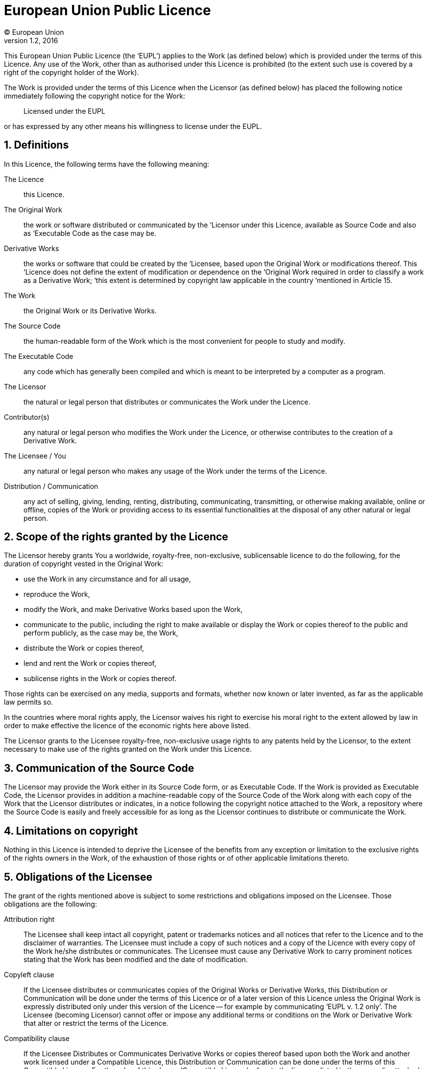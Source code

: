 = European Union Public Licence
(C) European Union
v1.2, 2016
:sectnums:

This European Union Public Licence (the '`EUPL`') applies to the Work (as defined below) which is provided under the terms of this Licence.
Any use of the Work, other than as authorised under this Licence is prohibited (to the extent such use is covered by a right of the copyright holder of the Work).

The Work is provided under the terms of this Licence when the Licensor (as defined below) has placed the following notice immediately following the copyright notice for the Work:
____
Licensed under the EUPL
____
or has expressed by any other means his willingness to license under the EUPL.

== Definitions

In this Licence, the following terms have the following meaning:

The Licence::
  this Licence.
The Original Work::
  the work or software distributed or communicated by the ‘Licensor under this Licence, available as Source Code and also as ‘Executable Code as the case may be.
Derivative Works::
  the works or software that could be created by the ‘Licensee, based upon the Original Work or modifications thereof.
  This ‘Licence does not define the extent of modification or dependence on the ‘Original Work required in order to classify a work as a Derivative Work; ‘this extent is determined by copyright law applicable in the country ‘mentioned in Article 15.
The Work::
  the Original Work or its Derivative Works.
The Source Code::
  the human-readable form of the Work which is the most convenient for people to study and modify.
The Executable Code::
  any code which has generally been compiled and which is meant to be interpreted by a computer as a program.
The Licensor::
  the natural or legal person that distributes or communicates the Work under the Licence.
Contributor(s)::
  any natural or legal person who modifies the Work under the Licence, or otherwise contributes to the creation of a Derivative Work.
The Licensee / You::
  any natural or legal person who makes any usage of the Work under the terms of the Licence.
Distribution / Communication::
  any act of selling, giving, lending, renting, distributing, communicating, transmitting, or otherwise making available, online or offline, copies of the Work or providing access to its essential functionalities at the disposal of any other natural or legal person.

== Scope of the rights granted by the Licence

The Licensor hereby grants You a worldwide, royalty-free, non-exclusive, sublicensable licence to do the following, for the duration of copyright vested in the Original Work:

* use the Work in any circumstance and for all usage,
* reproduce the Work,
* modify the Work, and make Derivative Works based upon the Work,
* communicate to the public, including the right to make available or display the Work or copies thereof to the public and perform publicly, as the case may be, the Work,
* distribute the Work or copies thereof,
* lend and rent the Work or copies thereof,
* sublicense rights in the Work or copies thereof.

Those rights can be exercised on any media, supports and formats, whether now known or later invented, as far as the applicable law permits so.

In the countries where moral rights apply, the Licensor waives his right to exercise his moral right to the extent allowed by law in order to make effective the licence of the economic rights here above listed.

The Licensor grants to the Licensee royalty-free, non-exclusive usage rights to any patents held by the Licensor, to the extent necessary to make use of the rights granted on the Work under this Licence.

== Communication of the Source Code

The Licensor may provide the Work either in its Source Code form, or as
Executable Code.
If the Work is provided as Executable Code, the Licensor provides in addition a machine-readable copy of the Source Code of the Work along with each copy of the Work that the Licensor distributes or indicates, in a notice following the copyright notice attached to the Work, a repository where the Source Code is easily and freely accessible for as long as the Licensor continues to distribute or communicate the Work.

== Limitations on copyright

Nothing in this Licence is intended to deprive the Licensee of the benefits from any exception or limitation to the exclusive rights of the rights owners in the Work, of the exhaustion of those rights or of other applicable limitations thereto.

== Obligations of the Licensee

The grant of the rights mentioned above is subject to some restrictions and obligations imposed on the Licensee.
Those obligations are the following:

Attribution right::
The Licensee shall keep intact all copyright, patent or trademarks notices and all notices that refer to the Licence and to the disclaimer of warranties.
The Licensee must include a copy of such notices and a copy of the Licence with every copy of the Work he/she distributes or communicates.
The Licensee must cause any Derivative Work to carry prominent notices stating that the Work has been modified and the date of modification.

Copyleft clause::
If the Licensee distributes or communicates copies of the Original Works or Derivative Works, this Distribution or Communication will be done under the terms of this Licence or of a later version of this Licence unless the Original Work is expressly distributed only under this version of the Licence -- for example by communicating '`EUPL v. 1.2 only`'.
The Licensee (becoming Licensor) cannot offer or impose any additional terms or conditions on the Work or Derivative Work that alter or restrict the terms of the Licence.

Compatibility clause::
If the Licensee Distributes or Communicates Derivative Works or copies thereof based upon both the Work and another work licensed under a Compatible Licence, this Distribution or Communication can be done under the terms of this Compatible Licence.
For the sake of this clause, '`Compatible Licence`' refers to the licences listed in the appendix attached to this Licence.
Should the Licensee's obligations under the Compatible Licence conflict with his/her obligations under this Licence, the obligations of the Compatible Licence shall prevail.

Provision of Source Code::
When distributing or communicating copies of the Work, the Licensee will provide a machine-readable copy of the Source Code or indicate a repository where this Source will be easily and freely available for as long as the Licensee continues to distribute or communicate the Work.

Legal Protection::
This Licence does not grant permission to use the trade names, trademarks, service marks, or names of the Licensor, except as required for reasonable and customary use in describing the origin of the Work and reproducing the content of the copyright notice.

== Chain of Authorship

The original Licensor warrants that the copyright in the Original Work granted hereunder is owned by him/her or licensed to him/her and that he/she has the power and authority to grant the Licence.

Each Contributor warrants that the copyright in the modifications he/she brings to the Work are owned by him/her or licensed to him/her and that he/she has the power and authority to grant the Licence.

Each time You accept the Licence, the original Licensor and subsequent Contributors grant You a licence to their contributions to the Work, under the terms of this Licence.

== Disclaimer of Warranty

The Work is a work in progress, which is continuously improved by numerous Contributors.
It is not a finished work and may therefore contain defects or '`bugs`' inherent to this type of development.

For the above reason, the Work is provided under the Licence on an '`as is`' basis and without warranties of any kind concerning the Work, including without limitation merchantability, fitness for a particular purpose, absence of defects or errors, accuracy, non-infringement of intellectual property rights other than copyright as stated in Article 6 of this Licence.

This disclaimer of warranty is an essential part of the Licence and a condition for the grant of any rights to the Work.

== Disclaimer of Liability

Except in the cases of wilful misconduct or damages directly caused to natural persons, the Licensor will in no event be liable for any direct or indirect, material or moral, damages of any kind, arising out of the Licence or of the use of the Work, including without limitation, damages for loss of goodwill, work stoppage, computer failure or malfunction, loss of data or any commercial damage, even if the Licensor has been advised of the possibility of such damage.
However, the Licensor will be liable under statutory product liability laws as far such laws apply to the Work.

== Additional agreements

While distributing the Work, You may choose to conclude an additional agreement, defining obligations or services consistent with this Licence.
However, if accepting obligations, You may act only on your own behalf and on your sole responsibility, not on behalf of the original Licensor or any other Contributor, and only if You agree to indemnify, defend, and hold each Contributor harmless for any liability incurred by, or claims asserted against such Contributor by the fact You have accepted any warranty or additional liability.

== Acceptance of the Licence

The provisions of this Licence can be accepted by clicking on an icon '`I agree`' placed under the bottom of a window displaying the text of this Licence or by affirming consent in any other similar way, in accordance with the rules of applicable law.
Clicking on that icon indicates your clear and irrevocable acceptance of this Licence and all of its terms and conditions.

Similarly, you irrevocably accept this Licence and all of its terms and conditions by exercising any rights granted to You by Article 2 of this Licence, such as the use of the Work, the creation by You of a Derivative Work or the Distribution or Communication by You of the Work or copies thereof.

== Information to the public

In case of any Distribution or Communication of the Work by means of electronic communication by You (for example, by offering to download the Work from a remote location) the distribution channel or media (for example, a website) must at least provide to the public the information requested by the applicable law regarding the Licensor, the Licence and the way it may be accessible, concluded, stored and reproduced by the Licensee.

== Termination of the Licence

The Licence and the rights granted hereunder will terminate automatically upon any breach by the Licensee of the terms of the Licence.
Such a termination will not terminate the licences of any person who has received the Work from the Licensee under the Licence, provided such persons remain in full compliance with the Licence.

== Miscellaneous

Without prejudice of Article 9 above, the Licence represents the complete agreement between the Parties as to the Work.

If any provision of the Licence is invalid or unenforceable under applicable law, this will not affect the validity or enforceability of the Licence as a whole.
Such provision will be construed or reformed so as necessary to make it valid and enforceable.

The European Commission may publish other linguistic versions or new versions of this Licence or updated versions of the Appendix, so far this is required and reasonable, without reducing the scope of the rights granted by the Licence.
New versions of the Licence will be published with a unique version number.

All linguistic versions of this Licence, approved by the European Commission, have identical value.
Parties can take advantage of the linguistic version of their choice.

== Jurisdiction

Without prejudice to specific agreement between parties,

* any litigation resulting from the interpretation of this License, arising between the European Union institutions, bodies, offices or agencies, as a Licensor, and any Licensee, will be subject to the jurisdiction of the Court of Justice of the European Union, as laid down in article 272 of the Treaty on the Functioning of the European Union,
* any litigation arising between other parties and resulting from the interpretation of this License, will be subject to the exclusive jurisdiction of the competent court where the Licensor resides or conducts its primary business.

== Applicable Law

Without prejudice to specific agreement between parties,

* this Licence shall be governed by the law of the European Union Member State where the Licensor has his seat, resides or has his registered office,
* this licence shall be governed by Belgian law if the Licensor has no seat, residence or registered office inside a European Union Member State.

[appendix]
== Compatible Licences

.'`Compatible Licences`' according to Article 5 EUPL are:
* GNU General Public License (GPL) v. 2, v. 3
* GNU Affero General Public License (AGPL) v. 3
* Open Software License (OSL) v. 2.1, v. 3.0
* Eclipse Public License (EPL) v. 1.0
* CeCILL v. 2.0, v. 2.1
* Mozilla Public Licence (MPL) v. 2
* GNU Lesser General Public Licence (LGPL) v. 2.1, v. 3
* Creative Commons Attribution-ShareAlike v. 3.0 Unported (CC BY-SA 3.0) for works other than software
* European Union Public Licence (EUPL) v. 1.1, v. 1.2
* Québec Free and Open-Source Licence -- Reciprocity (LiLiQ-R) or Strong Reciprocity (LiLiQ-R+)

//-

* The European Commission may update this Appendix to later versions of the above licences without producing a new version of the EUPL, as long as they provide the rights granted in Article 2 of this Licence and protect the covered Source Code from exclusive appropriation.
* All other changes or additions to this Appendix require the production of a new EUPL version.
